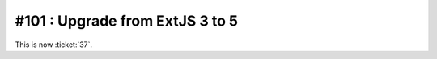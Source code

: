 ================================
#101 : Upgrade from ExtJS 3 to 5
================================

This is now :ticket:`37`.
